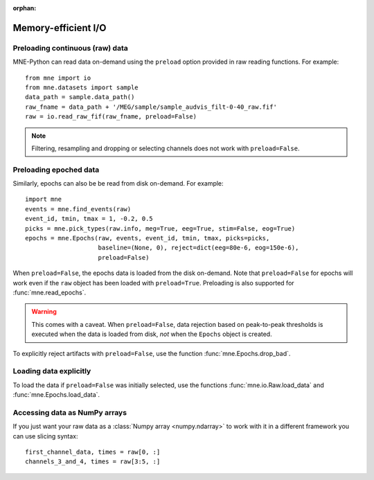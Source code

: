 :orphan:

Memory-efficient I/O
====================

.. NOTE: part of this file is included in doc/overview/implementation.rst.
   Changes here are reflected there. If you want to link to this content, link
   to :ref:`memory` to link to that section of the implementation.rst
   page. The next line is a target for :start-after: so we can omit the title
   from the include:
   memory-begin-content


Preloading continuous (raw) data
~~~~~~~~~~~~~~~~~~~~~~~~~~~~~~~~

MNE-Python can read data on-demand using the ``preload`` option provided in
raw reading functions. For example::

    from mne import io
    from mne.datasets import sample
    data_path = sample.data_path()
    raw_fname = data_path + '/MEG/sample/sample_audvis_filt-0-40_raw.fif'
    raw = io.read_raw_fif(raw_fname, preload=False)

.. note:: Filtering, resampling and dropping or selecting channels does not
          work with ``preload=False``.


Preloading epoched data
~~~~~~~~~~~~~~~~~~~~~~~

Similarly, epochs can also be be read from disk on-demand. For example::

    import mne
    events = mne.find_events(raw)
    event_id, tmin, tmax = 1, -0.2, 0.5
    picks = mne.pick_types(raw.info, meg=True, eeg=True, stim=False, eog=True)
    epochs = mne.Epochs(raw, events, event_id, tmin, tmax, picks=picks,
                        baseline=(None, 0), reject=dict(eeg=80e-6, eog=150e-6),
                        preload=False)

When ``preload=False``, the epochs data is loaded from the disk on-demand. Note
that ``preload=False`` for epochs will work even if the ``raw`` object has been
loaded with ``preload=True``. Preloading is also supported for
:func:`mne.read_epochs`.

.. warning:: This comes with a caveat. When ``preload=False``, data rejection
             based on peak-to-peak thresholds is executed when the data is
             loaded from disk, *not* when the ``Epochs`` object is created.

To explicitly reject artifacts with ``preload=False``, use the function :func:`mne.Epochs.drop_bad`.


Loading data explicitly
~~~~~~~~~~~~~~~~~~~~~~~

To load the data if ``preload=False`` was initially selected, use the functions :func:`mne.io.Raw.load_data` and :func:`mne.Epochs.load_data`.


Accessing data as NumPy arrays
~~~~~~~~~~~~~~~~~~~~~~~~~~~~~~

If you just want your raw data as a :class:`Numpy array <numpy.ndarray>` to
work with it in a different framework you can use slicing syntax::

    first_channel_data, times = raw[0, :]
    channels_3_and_4, times = raw[3:5, :]
